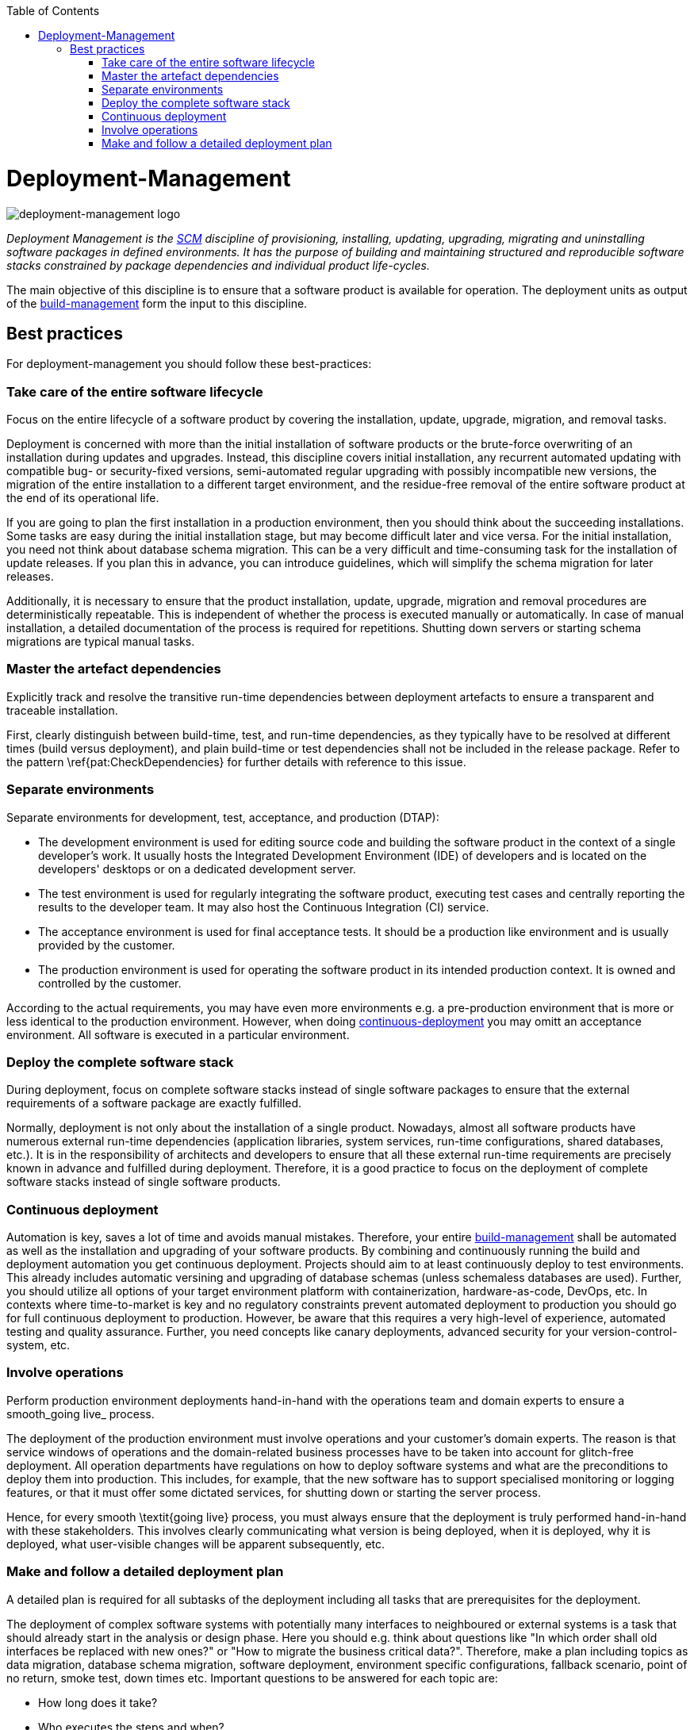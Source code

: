 :toc: macro
toc::[]

= Deployment-Management

image::images/deployment-management.png["deployment-management logo"]

_Deployment Management is the link:scm.asciidoc[SCM] discipline of provisioning, installing, updating, upgrading, migrating and uninstalling software packages in defined environments.
It has the purpose of building and maintaining structured and reproducible software stacks constrained by package dependencies and individual product life-cycles._

The main objective of this discipline is to ensure that a software product is available for operation.
The deployment units as output of the link:build-management.asciidoc[build-management] form the input to this discipline.

== Best practices

For deployment-management you should follow these best-practices:

=== Take care of the entire software lifecycle
Focus on the entire lifecycle of a software product by covering the installation, update, upgrade, migration, and removal tasks.

Deployment is concerned with more than the initial installation of software products or the brute-force overwriting of an installation during updates and upgrades. Instead, this discipline covers initial installation, any recurrent automated updating with compatible bug- or security-fixed versions, semi-automated regular upgrading with possibly incompatible new versions, the migration of the entire installation to a different target environment, and the residue-free removal of the entire software product at the end of its operational life. 

If you are going to plan the first installation in a production environment, then you should think about the succeeding installations.
Some tasks are easy during the initial installation stage, but may become difficult later and vice versa.
For the initial installation, you need not think about database schema migration.
This can be a very difficult and time-consuming task for the installation of update releases.
If you plan this in advance, you can introduce guidelines, which will simplify the schema migration for later releases.

Additionally, it is necessary to ensure that the product installation, update, upgrade, migration and removal procedures are deterministically repeatable.
This is independent of whether the process is executed manually or automatically.
In case of  manual installation, a detailed documentation of the process is required for repetitions.
Shutting down servers or starting schema migrations are typical manual tasks.

=== Master the artefact dependencies
Explicitly track and resolve the transitive run-time dependencies between deployment artefacts to ensure a transparent and traceable installation.

First, clearly distinguish between build-time, test, and run-time dependencies, as they typically have to be resolved at different times (build versus deployment), and plain build-time or test dependencies shall not be included in the release package. Refer to the pattern \ref{pat:CheckDependencies} for further details with reference to this issue.

=== Separate environments
Separate environments for development, test, acceptance, and production (DTAP):

* The development environment is used for editing source code and building the software product in the context of a single developer's work. It usually hosts the Integrated Development Environment (IDE) of developers and is located on the developers' desktops or on a dedicated development server.
* The test environment is used for regularly integrating the software product, executing test cases and centrally reporting the results to the developer team. It may also host the Continuous Integration (CI) service.
* The acceptance environment is used for final acceptance tests. It should be a production like environment and is usually provided by the customer.
* The production environment is used for operating the software product in its intended production context. It is owned and controlled by the customer.

According to the actual requirements, you may have even more environments e.g. a pre-production environment that is more or less identical to the production environment.
However, when doing xref:continuous-deployment[continuous-deployment] you may omitt an acceptance environment.
All software is executed in a particular environment.

=== Deploy the complete software stack
During deployment, focus on complete software stacks instead of single software packages to ensure that the external requirements of a software package are exactly fulfilled.

Normally, deployment is not only about the installation of a single product.
Nowadays, almost all software products have numerous external run-time dependencies
(application libraries, system services, run-time configurations, shared databases, etc.).
It is in the responsibility of architects and developers to ensure that all these external run-time requirements are precisely known in advance and fulfilled during deployment.
Therefore, it is a good practice to focus on the deployment of complete software stacks instead of single software products.

=== Continuous deployment
Automation is key, saves a lot of time and avoids manual mistakes.
Therefore, your entire link:build-management.asciidoc[build-management] shall be automated as well as the installation and upgrading of your software products.
By combining and continuously running the build and deployment automation you get continuous deployment.
Projects should aim to at least continuously deploy to test environments.
This already includes automatic versining and upgrading of database schemas (unless schemaless databases are used).
Further, you should utilize all options of your target environment platform with containerization, hardware-as-code, DevOps, etc.
In contexts where time-to-market is key and no regulatory constraints prevent automated deployment to production you should go for full continuous deployment to production.
However, be aware that this requires a very high-level of experience, automated testing and quality assurance.
Further, you need concepts like canary deployments, advanced security for your version-control-system, etc.

=== Involve operations
Perform production environment deployments hand-in-hand with the operations team and domain experts to ensure a smooth_going live_ process.

The deployment of the production environment must involve operations and your customer's domain experts.
The reason is that service windows of operations and the domain-related business processes have to be taken into account for glitch-free deployment.
All operation departments have regulations on how to deploy software systems and what are the preconditions to deploy them into production.
This includes, for example, that the new software has to support specialised monitoring or logging features, or that it must offer some dictated services, for shutting down or starting the server process.

Hence, for every smooth \textit{going live} process, you must always ensure that the deployment is truly performed hand-in-hand with these stakeholders.
This involves clearly communicating what version is being deployed, when it is deployed, why it is deployed, what user-visible changes will be apparent subsequently, etc.

=== Make and follow a detailed deployment plan
A detailed plan is required for all subtasks of the deployment including all tasks that are prerequisites for the deployment.

The deployment of complex software systems with potentially many interfaces to neighboured or external systems is a task that should already start in the analysis or design phase.
Here you should e.g. think about questions like "In which order shall old interfaces be replaced with new ones?" or "How to migrate the business critical data?".
Therefore, make a plan including topics as data migration, database schema migration, software deployment,
environment specific configurations, fallback scenario, point of no return, smoke test, down times etc.
Important questions to be answered for each topic are:

* How long does it take?
* Who executes the steps and when?
* What prerequisites have to be met?
* What can be automated and what is better done manually?

From such a plan, you should systematically develop a detailed documented deployment process.
This deployment process should be used and improved during each deployment in the test environment.
That is your chance to be as sure as possible that everything will work fine for the go-live.
